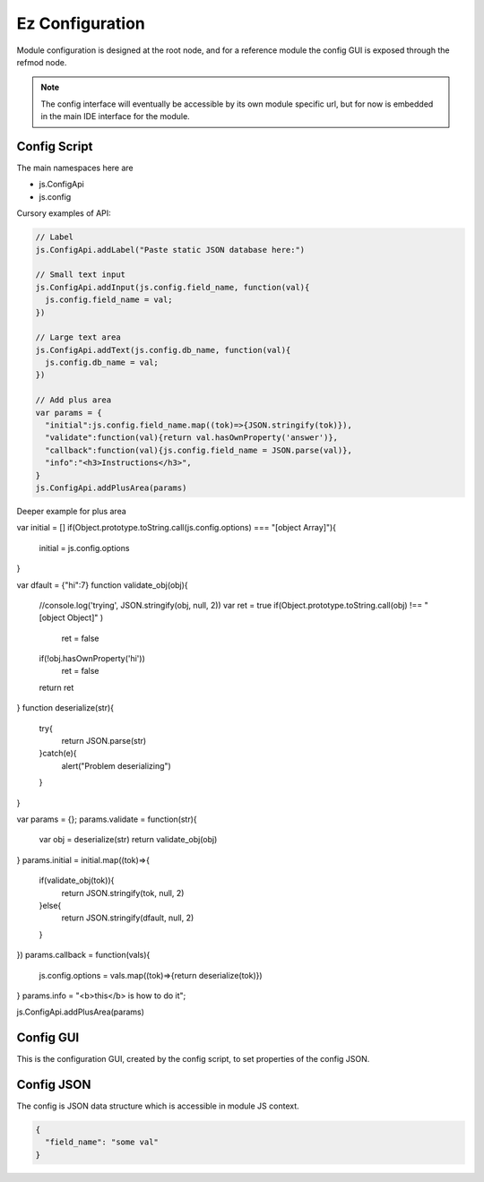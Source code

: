 
Ez Configuration
================

Module configuration is designed at the root node, and for a reference module
the config GUI is exposed through the refmod node.

.. note::

  The config interface will eventually be accessible by its own module specific url,
  but for now is embedded in the main IDE interface for the module.

.. _`refnode-config-script`:

Config Script
^^^^^^^^^^^^^

The main namespaces here are 

* js.ConfigApi 
* js.config

Cursory examples of API:

.. code-block:: javascript

    // Label 
    js.ConfigApi.addLabel("Paste static JSON database here:")
    
    // Small text input
    js.ConfigApi.addInput(js.config.field_name, function(val){
      js.config.field_name = val;
    })

    // Large text area
    js.ConfigApi.addText(js.config.db_name, function(val){
      js.config.db_name = val;
    })    

    // Add plus area
    var params = {
      "initial":js.config.field_name.map((tok)=>{JSON.stringify(tok)}),
      "validate":function(val){return val.hasOwnProperty('answer')},
      "callback":function(val){js.config.field_name = JSON.parse(val)},
      "info":"<h3>Instructions</h3>",
    }
    js.ConfigApi.addPlusArea(params)    


Deeper example for plus area

.. code-block:: javascript

var initial = []
if(Object.prototype.toString.call(js.config.options) === "[object Array]"){
    initial = js.config.options
}

var dfault = {"hi":7}
function validate_obj(obj){
    //console.log('trying', JSON.stringify(obj, null, 2))
    var ret = true
    if(Object.prototype.toString.call(obj) !== "[object Object]"  )  
        ret = false
    if(!obj.hasOwnProperty('hi'))
        ret = false
    return ret
}
function deserialize(str){
    try{
        return JSON.parse(str)
    }catch(e){
        alert("Problem deserializing")
    }    
}

var params = {};
params.validate = function(str){ 
    var obj = deserialize(str)
    return validate_obj(obj)
}
params.initial = initial.map((tok)=>{ 
    if(validate_obj(tok)){
        return JSON.stringify(tok, null, 2)
    }else{
        return JSON.stringify(dfault, null, 2)
    }
})
params.callback = function(vals){
    js.config.options = vals.map((tok)=>{return deserialize(tok)})
}
params.info = "<b>this</b> is how to do it";

js.ConfigApi.addPlusArea(params)


.. _`refnode-config-gui`:

Config GUI
^^^^^^^^^^

This is the configuration GUI, created by the config script, to set 
properties of the config JSON. 

.. image:: ../../source/images/gui.png
    :width: 40%


.. _`refnode-config-json`:

Config JSON
^^^^^^^^^^^

The config is JSON data structure which is accessible in module JS context.

.. code-block:: json

    {
      "field_name": "some val"
    }



